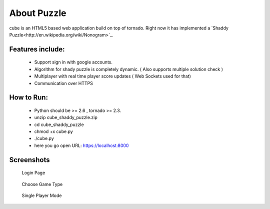 About Puzzle
=============
cube is an HTML5 based web application build on top of tornado.
Right now it has implemented a `Shaddy Puzzle<http://en.wikipedia.org/wiki/Nonogram>`_.

Features include:
-----------------
    * Support sign in with google accounts.
    * Algorithm for shady puzzle is completely dynamic. ( Also supports multiple solution check )
    * Multiplayer with real time player score updates ( Web Sockets used for that)
    * Communication over HTTPS
    
How to Run:
-----------
    * Python should be >= 2.6 , tornado >= 2.3.
    * unzip cube_shaddy_puzzle.zip
    * cd cube_shaddy_puzzle
    * chmod +x cube.py
    * ./cube.py
    * here you go open URL: https://localhost:8000

Screenshots
-----------
   Login Page
.. figure:: http://i.imgur.com/NBTIG.png
    :align: center
    
    
   Choose Game Type
.. figure:: http://i.imgur.com/IeQDh.png
    :align: center
   
    
   Single Player Mode
.. figure:: http://i.imgur.com/ET1mr.png
    :align: center




